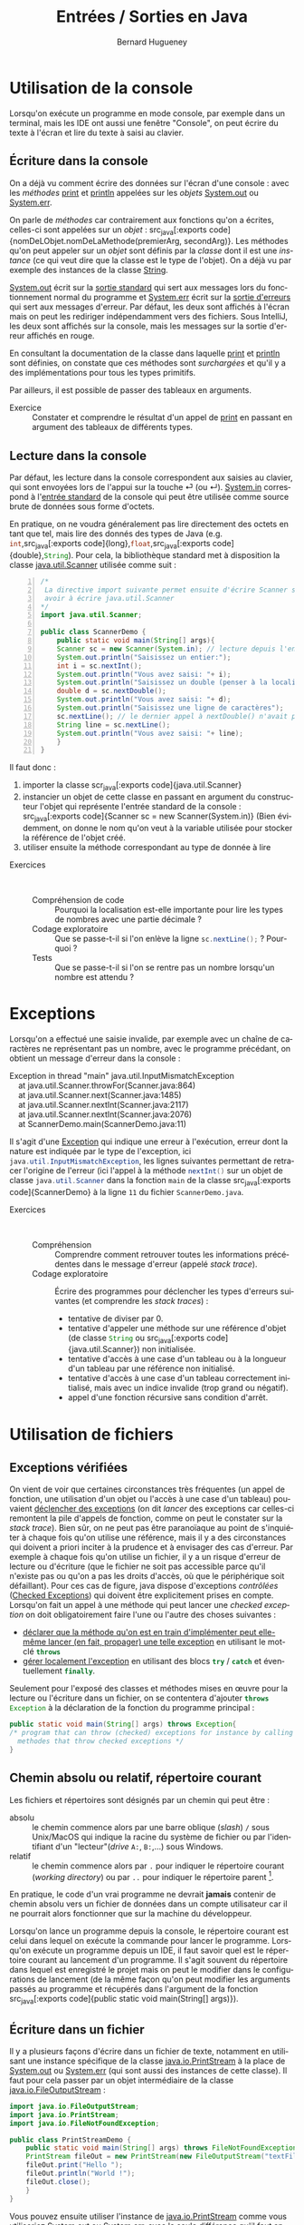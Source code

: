 # -*- mode: org; org-confirm-babel-evaluate: nil; org-babel-noweb-wrap-start: "«"; org-babel-noweb-wrap-end: "»"; ispell-local-dictionary: "fr_FR" -*-

#+TITLE: Entrées / Sorties en Java
#+AUTHOR: Bernard Hugueney

#+LANGUAGE: fr
#+LANG: fr

#+BEGIN_SRC elisp :exports none :results silent
 (setq org-ditaa-jar-path "/usr/share/ditaa/ditaa.jar")
(org-babel-do-load-languages
 'org-babel-load-languages
 '((ditaa . t)
   (java . t)))
#+END_SRC


* Utilisation de la console

Lorsqu'on exécute un programme en mode console, par exemple dans un
terminal, mais les IDE ont aussi une fenêtre "Console", on peut écrire
du texte à l'écran et lire du texte à saisi au clavier.

** Écriture dans la console

On a déjà vu comment écrire des données sur l'écran d'une console :
avec les /méthodes/ [[https://docs.oracle.com/javase/8/docs/api/java/io/PrintStream.html#print-java.lang.String-][print]] et [[https://docs.oracle.com/javase/8/docs/api/java/io/PrintStream.html#println-java.lang.String-][println]] appelées sur les /objets/
[[https://docs.oracle.com/javase/8/docs/api/java/lang/System.html#out][System.out]] ou [[https://docs.oracle.com/javase/8/docs/api/java/lang/System.html#err][System.err]].

On parle de /méthodes/ car contrairement aux fonctions qu'on a
écrites, celles-ci sont appelées sur un /objet/ : src_java[:exports
code]{nomDeLObjet.nomDeLaMethode(premierArg, secondArg)}. Les méthodes
qu'on peut appeler sur un /objet/ sont définis par la /classe/ dont il
est une /instance/ (ce qui veut dire que la classe est le type de
l'objet). On a déjà vu par exemple des instances de la classe [[https://docs.oracle.com/javase/9/docs/api/java/lang/String.html][String]].

[[https://docs.oracle.com/javase/8/docs/api/java/lang/System.html#out][System.out]] écrit sur la [[https://fr.wikipedia.org/wiki/Flux_standard#Sortie_standard][sortie standard]] qui sert aux messages lors
du fonctionnement normal du programme et [[https://docs.oracle.com/javase/8/docs/api/java/lang/System.html#err][System.err]] écrit sur la
[[https://fr.wikipedia.org/wiki/Flux_standard#Erreur_standard][sortie d'erreurs]] qui sert aux messages d'erreur. Par défaut, les
deux sont affichés à l'écran mais on peut les rediriger indépendamment
vers des fichiers. Sous IntelliJ, les deux sont affichés sur la
console, mais les messages sur la sortie d'erreur affichés en rouge.

En consultant la documentation de la classe dans laquelle [[https://docs.oracle.com/javase/8/docs/api/java/io/PrintStream.html#print-java.lang.String-][print]] et
[[https://docs.oracle.com/javase/8/docs/api/java/io/PrintStream.html#println-java.lang.String-][println]] sont définies, on constate que ces méthodes sont /surchargées/
et qu'il y a des implémentations pour tous les types primitifs.

Par ailleurs, il est possible de passer des tableaux en arguments.

- Exercice :: Constater et comprendre le résultat d'un appel de [[https://docs.oracle.com/javase/8/docs/api/java/io/PrintStream.html#print-java.lang.String-][print]]
              en passant en argument des tableaux de différents types.


** Lecture dans la console

Par défaut, les lecture dans la console correspondent aux saisies au
clavier, qui sont envoyées lors de l'appui sur la touche ⏎ (ou
↵). [[https://docs.oracle.com/javase/8/docs/api/java/lang/System.html#in][System.in]] correspond à l'[[https://fr.wikipedia.org/wiki/Flux_standard#Entr%25C3%25A9e_standard][entrée standard]] de la console qui peut
être utilisée comme source brute de données sous forme d'octets.


En pratique, on ne voudra généralement pas lire directement des octets
en tant que tel, mais lire des donnés des types de Java
(e.g. src_java[:exports code]{int},src_java[:exports
code]{long},src_java[:exports code]{float},src_java[:exports
code]{double},src_java[:exports code]{String}). Pour cela, la
bibliothèque standard met à disposition la classe [[https://docs.oracle.com/javase/8/docs/api/java/util/Scanner.html][java.util.Scanner]]
utilisée comme suit :
#+BEGIN_SRC java -n   :exports code :tangle ScannerDemo.java 
/*
 La directive import suivante permet ensuite d'écrire Scanner sans
 avoir à écrire java.util.Scanner
,*/
import java.util.Scanner;

public class ScannerDemo {
    public static void main(String[] args){
	Scanner sc = new Scanner(System.in); // lecture depuis l'entrée standard (clavier)
	System.out.println("Saisissez un entier:");
	int i = sc.nextInt();
	System.out.println("Vous avez saisi: "+ i);
	System.out.println("Saisissez un double (penser à la localisation!):");
	double d = sc.nextDouble();
	System.out.println("Vous avez saisi: "+ d);
	System.out.println("Saisissez une ligne de caractères");
	sc.nextLine(); // le dernier appel à nextDouble() n'avait pas consommé la fin de ligne !
	String line = sc.nextLine();
	System.out.println("Vous avez saisi: "+ line);
    }
}
#+END_SRC

Il faut donc :
1. importer la classe scr_java[:exports code]{java.util.Scanner}
2. instancier un objet de cette classe en passant en argument du
   constructeur l'objet qui représente l'entrée standard de la
   console : src_java[:exports code]{Scanner sc = new
   Scanner(System.in)} (Bien évidemment, on donne le nom qu'on veut à
   la variable utilisée pour stocker la référence de l'objet créé.
3. utiliser ensuite la méthode correspondant au type de donnée à lire



- Exercices ::  
  - Compréhension de code :: Pourquoi la localisation est-elle
       importante pour lire les types de nombres avec une partie
       décimale ?
  - Codage exploratoire :: Que se passe-t-il si l'on enlève la ligne
       src_java[:exports code]{sc.nextLine();} ? Pourquoi ?
  - Tests :: Que se passe-t-il si l'on se rentre pas un nombre
             lorsqu'un nombre est attendu ?

* Exceptions

Lorsqu'on a effectué une saisie invalide, par exemple avec un chaîne
de caractères ne représentant pas un nombre, avec le programme
précédant, on obtient un message d'erreur dans la console :
#+BEGIN_VERSE
Exception in thread "main" java.util.InputMismatchException
	at java.util.Scanner.throwFor(Scanner.java:864)
	at java.util.Scanner.next(Scanner.java:1485)
	at java.util.Scanner.nextInt(Scanner.java:2117)
	at java.util.Scanner.nextInt(Scanner.java:2076)
	at ScannerDemo.main(ScannerDemo.java:11)

#+END_VERSE

Il s'agit d'une [[https://docs.oracle.com/javase/tutorial/essential/exceptions/index.html][Exception]] qui indique une erreur à l'exécution,
erreur dont la nature est indiquée par le type de l'exception, ici
src_java[:exports code]{java.util.InputMismatchException}, les lignes
suivantes permettant de retracer l'origine de l'erreur (ici l'appel à
la méthode src_java[:exports code]{nextInt()} sur un objet de classe
src_java[:exports code]{java.util.Scanner} dans la fonction
src_java[:exports code]{main} de la classe src_java[:exports
code]{ScannerDemo} à la ligne ~11~ du fichier ~ScannerDemo.java~.

- Exercices ::  
  - Compréhension :: Comprendre comment retrouver toutes les
                     informations précédentes dans le message d'erreur
                     (appelé /stack trace/).
  - Codage exploratoire :: Écrire des programmes pour déclencher les
       types d'erreurs suivantes (et comprendre les /stack traces/) :
    - tentative de diviser par 0.
    - tentative d'appeler une méthode sur une référence d'objet (de
      classe src_java[:exports code]{String} ou src_java[:exports
      code]{java.util.Scanner}) non initialisée.
    - tentative d'accès à une case d'un tableau ou à la longueur d'un
      tableau par une référence non initialisé.
    - tentative d'accès à une case d'un tableau correctement
      initialisé, mais avec un indice invalide (trop grand ou négatif).
    - appel d'une fonction récursive sans condition d'arrêt.
 
* Utilisation de fichiers

** Exceptions vérifiées

On vient de voir que certaines circonstances très fréquentes (un appel
de fonction, une utilisation d'un objet ou l'accès à une case d'un
tableau) pouvaient [[https://fr.wikipedia.org/wiki/Syst%25C3%25A8me_de_gestion_d%2527exceptions#Java][déclencher des exceptions]] (on dit /lancer/ des
exceptions car celles-ci remontent la pile d'appels de fonction, comme
on peut le constater sur la /stack trace/). Bien sûr, on ne peut pas
être paranoïaque au point de s'inquiéter à chaque fois qu'on utilise
une référence, mais il y a des circonstances qui doivent a priori
inciter à la prudence et à envisager des cas d'erreur. Par exemple à
chaque fois qu'on utilise un fichier, il y a un risque d'erreur de
lecture ou d'écriture (que le fichier ne soit pas accessible parce
qu'il n'existe pas ou qu'on a pas les droits d'accès, où que le
périphérique soit défaillant). Pour ces cas de figure, java dispose
d'exceptions /contrôlées/ ([[https://en.wikibooks.org/wiki/Java_Programming/Checked_Exceptions][Checked Exceptions]]) qui doivent être
explicitement prises en compte. Lorsqu'on fait un appel à une méthode
qui peut lancer une /checked exception/ on doit obligatoirement faire
l'une ou l'autre des choses suivantes :

- [[https://docs.oracle.com/javase/tutorial/essential/exceptions/declaring.html][déclarer que la méthode qu'on est en train d'implémenter peut
  elle-même lancer (en fait, propager) une telle exception]] en
  utilisant le mot-clé src_java[:exports code]{throws}
- [[https://docs.oracle.com/javase/tutorial/essential/exceptions/handling.html][gérer localement l'exception]] en utilisant des blocs
  src_java[:exports code]{try} / src_java[:exports code]{catch} et
  éventuellement src_java[:exports code]{finally}.


Seulement pour l'exposé des classes et méthodes mises en œuvre pour la
lecture ou l'écriture dans un fichier, on se contentera d'ajouter src_java[:exports code]{throws Exception} à la déclaration de la fonction du programme principal :
#+BEGIN_SRC java :exports code
public static void main(String[] args) throws Exception{
/* program that can throw (checked) exceptions for instance by calling
  methodes that throw checked exceptions */
}
#+END_SRC

** Chemin absolu ou relatif, répertoire courant

Les fichiers et répertoires sont désignés par un chemin qui peut être :
- absolu :: le chemin commence alors par une barre oblique (/slash/)
            ~/~ sous Unix/MacOS qui indique la racine du système de
            fichier ou par l'identifiant d'un "lecteur"(/drive/ ~A:~,
            ~B:~,…) sous Windows.
- relatif :: le chemin commence alors par ~.~ pour indiquer le
             répertoire courant (/working directory/) ou par ~..~ pour
             indiquer le répertoire parent [fn::on peut remonter dans
             l'arborescence de répertoires en cumulant les ~../..~].


En pratique, le code d'un vrai programme ne devrait *jamais* contenir
de chemin absolu vers un fichier de données dans un compte utilisateur
car il ne pourrait alors fonctionner que sur la machine du
développeur.

Lorsqu'on lance un programme depuis la console, le répertoire courant
est celui dans lequel on exécute la commande pour lancer le
programme. Lorsqu'on exécute un programme depuis un IDE, il faut
savoir quel est le répertoire courant au lancement d'un programme. Il
s'agit souvent du répertoire dans lequel est enregistré le projet mais
on peut le modifier dans le configurations de lancement (de la même
façon qu'on peut modifier les arguments passés au programme et
récupérés dans l'argument de la fonction src_java[:exports
code]{public static void main(String[] args)}).

** Écriture dans un fichier

Il y a plusieurs façons d'écrire dans un fichier de texte, notamment
en utilisant une instance spécifique de la classe [[https://docs.oracle.com/javase/8/docs/api/java/io/PrintStream.html][java.io.PrintStream]]
à la place de [[https://docs.oracle.com/javase/8/docs/api/java/lang/System.html#out][System.out]] ou [[https://docs.oracle.com/javase/8/docs/api/java/lang/System.html#err][System.err]] (qui sont aussi des instances
de cette classe). Il faut pour cela passer par un objet intermédiaire
de la classe [[https://docs.oracle.com/javase/8/docs/api/java/io/FileOutputStream.html][java.io.FileOutputStream]] :
#+BEGIN_SRC java :exports code :tangle PrintStreamDemo.java
import java.io.FileOutputStream;
import java.io.PrintStream;
import java.io.FileNotFoundException;

public class PrintStreamDemo {
    public static void main(String[] args) throws FileNotFoundException {
	PrintStream fileOut = new PrintStream(new FileOutputStream("textFile.txt"));
	fileOut.print("Hello ");
	fileOut.println("World !");
	fileOut.close();
    }
}
#+END_SRC

Vous pouvez ensuite utiliser l'instance de [[https://docs.oracle.com/javase/8/docs/api/java/io/PrintStream.html][java.io.PrintStream]] comme
vous utiliseriez [[https://docs.oracle.com/javase/8/docs/api/java/lang/System.html#out][System.out]] ou [[https://docs.oracle.com/javase/8/docs/api/java/lang/System.html#err][System.err]], avec la seule différence
qu'il faut appeler la méthode [[https://docs.oracle.com/javase/8/docs/api/java/io/PrintStream.html#close--][close()]] qui fermera le fichier
sous-jacent. En fait, il faudra s'assurer que cette fonction est bien
appelée *dans tous les cas*, ce qui n'est pas évident dans le cas de
lancement d'exceptions. Nous verrons comment faire en section
[[sec:exceptions_handling]].

** Lecture depuis un fichier

 Il y a plusieurs façons de lire le contenu d'un petit fichier de
 texte, mais on peut notamment utiliser une instance de la classe
 [[https://docs.oracle.com/javase/8/docs/api/java/io/File.html][java.io.File]] à la place de [[https://docs.oracle.com/javase/8/docs/api/java/lang/System.html#in][System.in]] :

#+BEGIN_SRC java :exports code :tangle ScannerFromFileDemo.java
import java.io.FileNotFoundException;
import java.io.File;
import java.util.Scanner;

public class ScannerFromFileDemo {
    public static void main(String[] args) throws FileNotFoundException {
	Scanner sc = new Scanner(new File("inputFile.txt"));
	for(int i=0; sc.hasNextLine(); ++i){
	    System.out.println("["+i+"]:"+ sc.nextLine());
	}
	sc.close();
    }
}

#+END_SRC

De même que pour l'instance de l'instance de [[https://docs.oracle.com/javase/8/docs/api/java/io/PrintStream.html][java.io.PrintStream]], il faut désormais s'assurer que la méthode [[https://docs.oracle.com/javase/10/docs/api/java/util/Scanner.html#close()][close()]] est appelée.

- Exercice :: Modifier le programme ci-dessus pour qu'il lise les
              mêmes informations que le programme ~ScannerDemo~ et
              mettre le code de lecture dans une autre fonction
              appelée par java_src[:exports code]{main}.

* <<sec:exceptions_handling>>Gestion des Exceptions

En pratique, on ne peut évidemment pas se contenter de laisser les
exceptions se propager. On va donc les [[https://docs.oracle.com/javase/tutorial/essential/exceptions/handling.html][gérer localement]] en utilisant
des blocs src_java[:exports code]{try} / src_java[:exports
code]{catch} et éventuellement src_java[:exports code]{finally}.

** try / catch / finally

On doit commencer par déclarer le début d'un bloc src_java[:exports
code]{try} avant de faire l'opération qui peut lancer une exception
contrôlée. Le bloc src_java[:exports code]{try} doit non seulement
contenir cette opération, mais toutes celles-ci en dépendent, par
exemple tout le code qui utilise un objet dont la construction aurait
pu déclencher une exception.

À la suite de ce bloc, on indique quelle exception on veut intercepter
avec un bloc src_java[:exports code]{catch}. bloc src_java[:exports
code]{catch} prend un argument dont le type est celui de l'exception à
intercepter, ce qui permet d'utiliser cet argument ensuite dans le
bloc.

On doit utiliser un bloc src_java[:exports code]{finally} lorsqu'il y a du code qui doit être exécuté dans tous les cas :
- pas d'exception ou exception interceptée
- exception propagée

- Exercice ::  

  - Modification de code :: Modifier les programmes précédents pour
       que src_java[:exports code]{main} ne laisse plus échapper
       d'exception mais affiche un message d'erreur. N'oubliez pas que
       l'appel à src_java[:exports code]{.close()} doit être effectué
       *dans tous les cas*.

  - Ajout de fonctionalité :: Modifier les programmes précédents pour
       qu'en cas d'erreur, ils proposent de recommencer :
    - en effectuant une autre saisie pour la lecture d'un nombre

    - en saisissant un nom de fichier pour la lecture à partir d'un
      fichier (dans le cas d'une src_java[:exports
      code]{FileNotFoundException}).
 
Pour aller plus loin, [[https://www.jmdoudoux.fr/java/dej/chap-exceptions.htm][une ressource indiquant notamment comment créer
ses propres types d'exceptions]].

** try avec ressources

On a vu qu'il est fréquent d'avoir :

1. la création d'un objet représentant une ressource,
2. l'utilisation de cette ressource qui peut lancer [fn:: on dit
   parfois "lever une exception" / "raise an exception"] une
   exception,
3. l'obligation d'appeler une méthode src_java[:exports code]{close()}
   sur cet objet pour libérer la ressource.

La façon de gérer classiquement ce cas de figure obligeait à penser au
bloc src_java[:exports code]{finally} pour y effectuer l'appel à
src_java[:exports code]{close()}. La situation devient encore plus
compliquée si l'appel à src_java[:exports code]{close()} lui-même lançait une exception !

Pour gérer automatiquement tout cela, la version 7 de Java a apporté
une nouvelle construction : le [[https://docs.oracle.com/javase/tutorial/essential/exceptions/tryResourceClose.html][try-with-resources]].

- Exercice :: Réécrire les programmes en utilisant le [[https://www.jmdoudoux.fr/java/dej/chap-java7.htm#java7-5][try-with-resources]]. 
